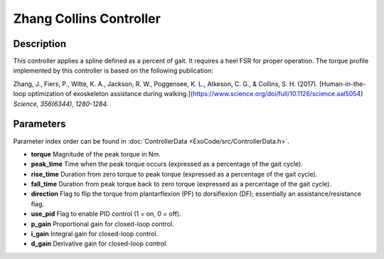 Zhang Collins Controller
=========================

Description
-----------
This controller applies a spline defined as a percent of gait. It requires a heel FSR for proper operation. The torque profile implemented by this controller is based on the following publication:

Zhang, J., Fiers, P., Witte, K. A., Jackson, R. W., Poggensee, K. L., Atkeson, C. G., & Collins, S. H. (2017).  
[Human-in-the-loop optimization of exoskeleton assistance during walking.](https://www.science.org/doi/full/10.1126/science.aal5054)  
*Science, 356(6344), 1280-1284.*

Parameters
----------
Parameter index order can be found in :doc:`ControllerData <ExoCode/src/ControllerData.h>`.

- **torque**  
  Magnitude of the peak torque in Nm.
- **peak_time**  
  Time when the peak torque occurs (expressed as a percentage of the gait cycle).
- **rise_time**  
  Duration from zero torque to peak torque (expressed as a percentage of the gait cycle).
- **fall_time**  
  Duration from peak torque back to zero torque (expressed as a percentage of the gait cycle).
- **direction**  
  Flag to flip the torque from plantarflexion (PF) to dorsiflexion (DF); essentially an assistance/resistance flag.
- **use_pid**  
  Flag to enable PID control (1 = on, 0 = off).
- **p_gain**  
  Proportional gain for closed-loop control.
- **i_gain**  
  Integral gain for closed-loop control.
- **d_gain**  
  Derivative gain for closed-loop control.
